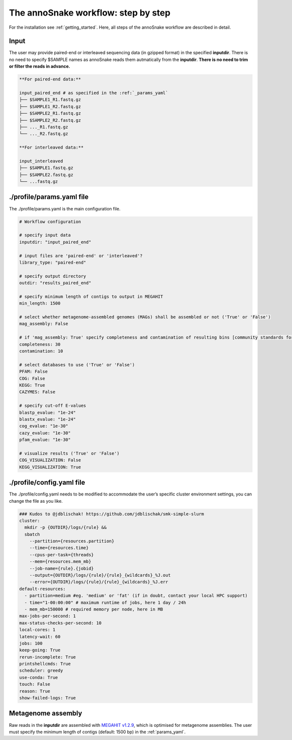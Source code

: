 .. _step_by_step:
The annoSnake workflow: step by step
====================================

For the installation see :ref:`getting_started`. Here, all steps of the annoSnake workflow are described in detail.

Input
^^^^^

The user may provide paired-end or interleaved sequencing data (in gzipped format) in the specified **inputdir**. There is no need to specify $SAMPLE names as annoSnake reads them autmatically from the **inputdir**. **There is no need to trim or filter the reads in advance.**

.. code::

  **For paired-end data:**
  
  input_paired_end # as specified in the :ref:`_params_yaml`
  ├── $SAMPLE1_R1.fastq.gz
  ├── $SAMPLE1_R2.fastq.gz
  ├── $SAMPLE2_R1.fastq.gz
  ├── $SAMPLE2_R2.fastq.gz
  ├── ..._R1.fastq.gz
  └── ..._R2.fastq.gz

  **For interleaved data:**
  
  input_interleaved
  ├── $SAMPLE1.fastq.gz
  ├── $SAMPLE2.fastq.gz
  └── ...fastq.gz

.. _params_yaml:
./profile/params.yaml file
^^^^^^^^^^^^^^^^^^^^^^^^^^^^^^

The ./profile/params.yaml is the main configuration file.

.. code::

  # Workflow configuration

  # specify input data
  inputdir: "input_paired_end"

  # input files are 'paired-end' or 'interleaved'?
  library_type: "paired-end"

  # specify output directory
  outdir: "results_paired_end" 

  # specify minimum length of contigs to output in MEGAHIT
  min_length: 1500

  # select whether metagenome-assembled genomes (MAGs) shall be assembled or not ('True' or 'False')
  mag_assembly: False

  # if 'mag_assembly: True' specify completeness and contamination of resulting bins [community standards for medium or high-quality MAGs are defined as follows: ≥50% completeness and ≤10% contamination (Bowers et al. (2017)]
  completeness: 30
  contamination: 10

  # select databases to use ('True' or 'False')
  PFAM: False
  COG: False
  KEGG: True
  CAZYMES: False

  # specify cut-off E-values
  blastp_evalue: "1e-24"
  blastx_evalue: "1e-24"
  cog_evalue: "1e-30"
  cazy_evalue: "1e-30"
  pfam_evalue: "1e-30"

  # visualize results ('True' or 'False')
  COG_VISUALIZATION: False
  KEGG_VISUALIZATION: True

.. _config_yaml:
./profile/config.yaml file
^^^^^^^^^^^^^^^^^^^^^^^^^^^^^

The ./profile/config.yaml needs to be modified to accommodate the user’s specific cluster environment settings, you can change the file as you like.

.. code::

  ### Kudos to @jdblischak! https://github.com/jdblischak/smk-simple-slurm
  cluster:
    mkdir -p {OUTDIR}/logs/{rule} &&
    sbatch
      --partition={resources.partition}
      --time={resources.time}
      --cpus-per-task={threads}
      --mem={resources.mem_mb}
      --job-name={rule}.{jobid}
      --output={OUTDIR}/logs/{rule}/{rule}_{wildcards}_%J.out
      --error={OUTDIR}/logs/{rule}/{rule}_{wildcards}_%J.err
  default-resources:
    - partition=medium #eg. 'medium' or 'fat' (if in doubt, contact your local HPC support)
    - time="1-00:00:00" # maximum runtime of jobs, here 1 day / 24h
    - mem_mb=150000 # required memory per node, here in MB
  max-jobs-per-second: 1
  max-status-checks-per-second: 10
  local-cores: 1
  latency-wait: 60
  jobs: 100
  keep-going: True
  rerun-incomplete: True
  printshellcmds: True
  scheduler: greedy
  use-conda: True
  touch: False
  reason: True
  show-failed-logs: True

Metagenome assembly
^^^^^^^^^^^^^^^^^^^

Raw reads in the **inputdir** are assembled with `MEGAHIT v1.2.9 <https://github.com/voutcn/megahit>`_, which is optimised for metagenome assemblies. The user must specify the minimum length of contigs  (default: 1500 bp) in the :ref:`params_yaml`.
